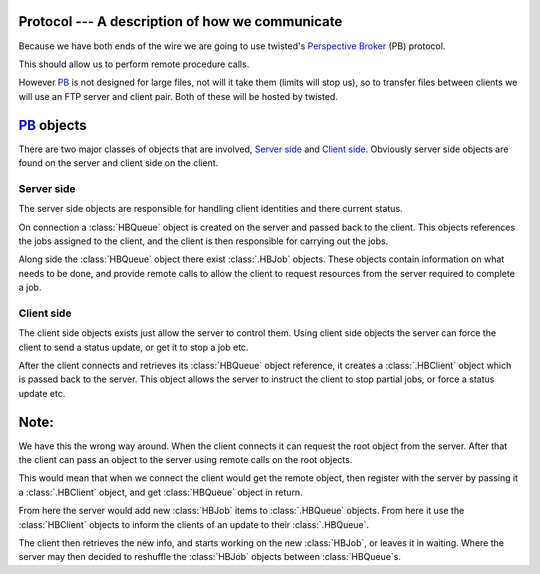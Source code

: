 Protocol --- A description of how we communicate
================================================

Because we have both ends of the wire  we are going to use twisted's
`Perspective Broker`__ (PB) protocol.

This should allow us to perform remote procedure calls.

However PB_ is not designed for large files, not will it take them
(limits will stop us), so to transfer files between clients we will 
use an FTP server and client pair. Both of these will be hosted by
twisted.

PB_ objects
===========

There are two major classes of objects that are involved, 
`Server side`_ and `Client side`_. Obviously server side objects
are found on the server and client side on the client.

Server side
~~~~~~~~~~~

The server side objects are responsible for handling client
identities and there current status. 

On connection a :class:`HBQueue` object is created on the server and
passed back to the client. This objects references the jobs assigned to
the client, and the client is then responsible for carrying out the
jobs.

Along side the :class:`HBQueue` object there exist :class:`.HBJob`
objects. These objects contain information on what needs to be done,
and provide remote calls to allow the client to request resources 
from the server required to complete a job.

Client side
~~~~~~~~~~~

The client side objects exists just allow the server to control them.
Using client side objects the server can force the client to send a
status update, or get it to stop a job etc.

After the client connects and retrieves its :class:`HBQueue` object
reference, it creates a :class:`.HBClient` object which is passed back
to the server. This object allows the server to instruct the client
to stop partial jobs, or force a status update etc.

Note:
=====

We have this the wrong way around. When the client connects it can
request the root object from the server. After that the client
can pass an object to the server using remote calls on the root
objects.

This would mean that when we connect the client would get the remote
object, then register with the server by passing it a
:class:`.HBClient` object, and get :class:`HBQueue` object in
return.

From here the server would add new :class:`HBJob` items to
:class:`.HBQueue` objects. From here it use the :class:`HBClient`
objects to inform the clients of an update to their
:class:`.HBQueue`.

The client then retrieves the new info, and starts working on the new
:class:`HBJob`, or leaves it in waiting. Where the server may then
decided to reshuffle the :class:`HBJob` objects between 
:class:`HBQueue`\s.

.. _PB: http://twistedmatrix.com/documents/current/core/howto/pb-intro.html
__ PB_